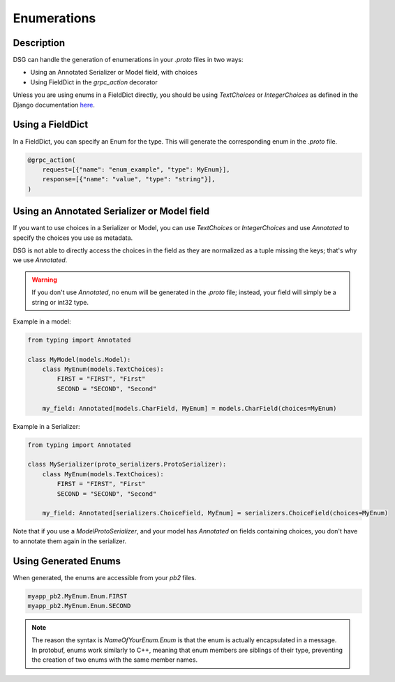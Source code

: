 Enumerations
============

Description
-----------

DSG can handle the generation of enumerations in your `.proto` files in two ways:

- Using an Annotated Serializer or Model field, with choices
- Using FieldDict in the `grpc_action` decorator

Unless you are using enums in a FieldDict directly, you should be using `TextChoices` or `IntegerChoices` as defined in the Django documentation `here <https://docs.djangoproject.com/en/5.1/ref/models/fields/#enumeration-types>`_.

Using a FieldDict
-----------------

In a FieldDict, you can specify an Enum for the type. This will generate the corresponding enum in the `.proto` file.

.. code-block:: python

    @grpc_action(
        request=[{"name": "enum_example", "type": MyEnum}],
        response=[{"name": "value", "type": "string"}],
    )

Using an Annotated Serializer or Model field
--------------------------------------------

If you want to use choices in a Serializer or Model, you can use `TextChoices` or `IntegerChoices` and use `Annotated` to specify the choices you use as metadata.

DSG is not able to directly access the choices in the field as they are normalized as a tuple missing the keys; that's why we use `Annotated`.

.. warning::

    If you don't use `Annotated`, no enum will be generated in the `.proto` file; instead, your field will simply be a string or int32 type.

Example in a model:

.. code-block:: python

    from typing import Annotated

    class MyModel(models.Model):
        class MyEnum(models.TextChoices):
            FIRST = "FIRST", "First"
            SECOND = "SECOND", "Second"

        my_field: Annotated[models.CharField, MyEnum] = models.CharField(choices=MyEnum)

Example in a Serializer:

.. code-block:: python
    
    from typing import Annotated

    class MySerializer(proto_serializers.ProtoSerializer):
        class MyEnum(models.TextChoices):
            FIRST = "FIRST", "First"
            SECOND = "SECOND", "Second"

        my_field: Annotated[serializers.ChoiceField, MyEnum] = serializers.ChoiceField(choices=MyEnum)

Note that if you use a `ModelProtoSerializer`, and your model has `Annotated` on fields containing choices, you don't have to annotate them again in the serializer.

Using Generated Enums
---------------------

When generated, the enums are accessible from your `pb2` files.

.. code-block:: python

    myapp_pb2.MyEnum.Enum.FIRST
    myapp_pb2.MyEnum.Enum.SECOND

.. note::

    The reason the syntax is `NameOfYourEnum.Enum` is that the enum is actually encapsulated in a message. In protobuf, enums work similarly to C++, meaning that enum members are siblings of their type, preventing the creation of two enums with the same member names.

